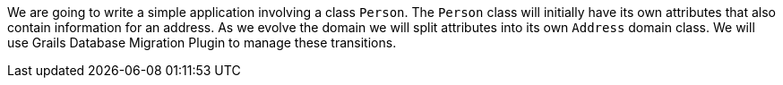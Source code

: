 We are going to write a simple application involving a class `Person`. The `Person` class will initially have its own
attributes that also contain information for an address. As we evolve the domain we will split attributes into its own
`Address` domain class. We will use Grails Database Migration Plugin to manage these transitions. 
